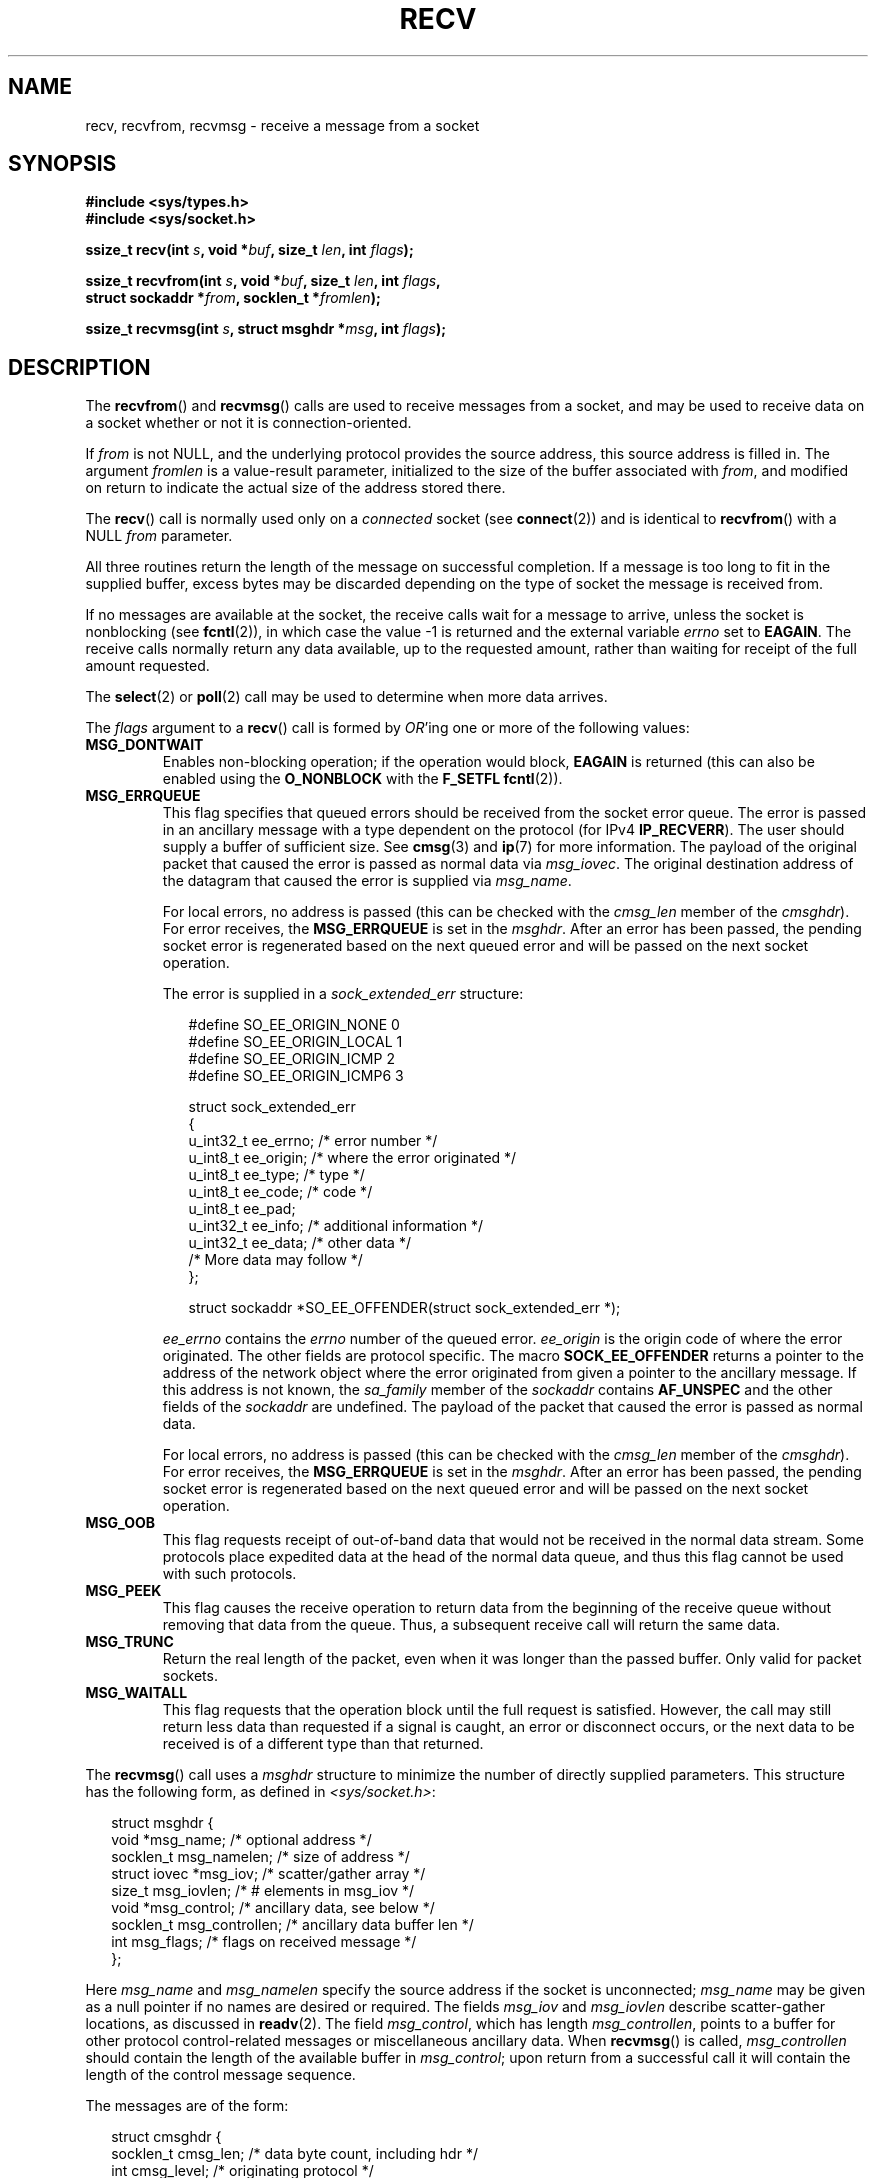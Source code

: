 .\" Copyright (c) 1983, 1990, 1991 The Regents of the University of California.
.\" All rights reserved.
.\"
.\" Redistribution and use in source and binary forms, with or without
.\" modification, are permitted provided that the following conditions
.\" are met:
.\" 1. Redistributions of source code must retain the above copyright
.\"    notice, this list of conditions and the following disclaimer.
.\" 2. Redistributions in binary form must reproduce the above copyright
.\"    notice, this list of conditions and the following disclaimer in the
.\"    documentation and/or other materials provided with the distribution.
.\" 3. All advertising materials mentioning features or use of this software
.\"    must display the following acknowledgement:
.\"	This product includes software developed by the University of
.\"	California, Berkeley and its contributors.
.\" 4. Neither the name of the University nor the names of its contributors
.\"    may be used to endorse or promote products derived from this software
.\"    without specific prior written permission.
.\"
.\" THIS SOFTWARE IS PROVIDED BY THE REGENTS AND CONTRIBUTORS ``AS IS'' AND
.\" ANY EXPRESS OR IMPLIED WARRANTIES, INCLUDING, BUT NOT LIMITED TO, THE
.\" IMPLIED WARRANTIES OF MERCHANTABILITY AND FITNESS FOR A PARTICULAR PURPOSE
.\" ARE DISCLAIMED.  IN NO EVENT SHALL THE REGENTS OR CONTRIBUTORS BE LIABLE
.\" FOR ANY DIRECT, INDIRECT, INCIDENTAL, SPECIAL, EXEMPLARY, OR CONSEQUENTIAL
.\" DAMAGES (INCLUDING, BUT NOT LIMITED TO, PROCUREMENT OF SUBSTITUTE GOODS
.\" OR SERVICES; LOSS OF USE, DATA, OR PROFITS; OR BUSINESS INTERRUPTION)
.\" HOWEVER CAUSED AND ON ANY THEORY OF LIABILITY, WHETHER IN CONTRACT, STRICT
.\" LIABILITY, OR TORT (INCLUDING NEGLIGENCE OR OTHERWISE) ARISING IN ANY WAY
.\" OUT OF THE USE OF THIS SOFTWARE, EVEN IF ADVISED OF THE POSSIBILITY OF
.\" SUCH DAMAGE.
.\"
.\"     $Id: recv.2,v 1.3 1999/05/13 11:33:38 freitag Exp $
.\"
.\" Modified Sat Jul 24 00:22:20 1993 by Rik Faith <faith@cs.unc.edu>
.\" Modified Tue Oct 22 17:45:19 1996 by Eric S. Raymond <esr@thyrsus.com>
.\" Modified 1998,1999 by Andi Kleen
.\" 2001-06-19 corrected SO_EE_OFFENDER, bug report by James Hawtin
.\"
.TH RECV 2 2002-12-31 "Linux" "Linux Programmer's Manual"
.SH NAME
recv, recvfrom, recvmsg \- receive a message from a socket
.SH SYNOPSIS
.\" .B #include <sys/uio.h>
.\" .br
.nf
.B #include <sys/types.h>
.br
.B #include <sys/socket.h>
.sp
.BI "ssize_t recv(int " s ", void *" buf ", size_t " len ", int " flags );
.sp
.BI "ssize_t recvfrom(int " s ", void *" buf ", size_t " len ", int " flags ,
.BI "                 struct sockaddr *" from ", socklen_t *" fromlen );
.sp
.BI "ssize_t recvmsg(int " s ", struct msghdr *" msg ", int " flags );
.fi
.SH DESCRIPTION
The
.BR recvfrom ()
and
.BR recvmsg ()
calls are used to receive messages from a socket, and may be used
to receive data on a socket whether or not it is connection-oriented.
.PP
If
.I from
is not NULL, and the underlying protocol provides the source address,
this source address is filled in.
.\" (Note: for datagram sockets in both the Unix and Internet domains,
.\" .I from
.\" is filled in.
.\" .I from
.\" is also filled in for stream sockets in the Unix domain, but is not
.\" filled in for stream sockets in the Internet domain.)
.\" [The above notes on AF_UNIX and AF_INET sockets apply as at
.\" Kernel 2.4.18. (MTK, 22 Jul 02)]
The argument
.I fromlen
is a value-result parameter, initialized to the size of the buffer
associated with
.IR from ,
and modified on return to indicate the actual size of the address stored
there.
.PP
The
.BR recv ()
call is normally used only on a
.I connected
socket (see
.BR connect (2))
and is identical to
.BR recvfrom ()
with a NULL
.I from
parameter.
.PP
All three routines return the length of the message on successful
completion.
If a message is too long to fit in the supplied buffer, excess
bytes may be discarded depending on the type of socket the message is
received from.
.PP
If no messages are available at the socket, the receive calls wait for a
message to arrive, unless the socket is nonblocking (see
.BR fcntl (2)),
in which case the value \-1 is returned and the external variable
.I errno
set to
.BR EAGAIN .
The receive calls normally return any data available, up to the requested
amount, rather than waiting for receipt of the full amount requested.
.PP
The
.BR select (2)
or
.BR poll (2)
call may be used to determine when more data arrives.
.PP
The
.I flags
argument to a
.BR recv ()
call is formed by
.IR OR 'ing
one or more of the following values:
.TP
.B MSG_DONTWAIT
Enables non-blocking operation; if the operation would block,
.B EAGAIN
is returned (this can also be enabled using the
.B O_NONBLOCK
with the
.B F_SETFL
.BR fcntl (2)).
.TP
.B MSG_ERRQUEUE
This flag
specifies that queued errors should be received from the socket error queue.
The error is passed in
an ancillary message with a type dependent on the protocol (for IPv4
.BR IP_RECVERR ).
The user should supply a buffer of sufficient size.
See
.BR cmsg (3)
and
.BR ip (7)
for more information.
The payload of the original packet that caused the error
is passed as normal data via
.IR msg_iovec .
The original destination address of the datagram that caused the error
is supplied via
.IR msg_name .
.IP
For local errors, no address is passed (this can be checked with the
.I cmsg_len
member of the
.IR cmsghdr ).
For error receives, the
.B MSG_ERRQUEUE
is set in the
.IR msghdr .
After an error has been passed, the pending socket error
is regenerated based on the next queued error and will be passed
on the next socket operation.

The error is supplied in a
.I sock_extended_err
structure:
.in +0.25i
.nf

#define SO_EE_ORIGIN_NONE    0
#define SO_EE_ORIGIN_LOCAL   1
#define SO_EE_ORIGIN_ICMP    2
#define SO_EE_ORIGIN_ICMP6   3

struct sock_extended_err
{
    u_int32_t ee_errno;   /* error number */
    u_int8_t  ee_origin;  /* where the error originated */
    u_int8_t  ee_type;    /* type */
    u_int8_t  ee_code;    /* code */
    u_int8_t  ee_pad;
    u_int32_t ee_info;    /* additional information */
    u_int32_t ee_data;    /* other data */
    /* More data may follow */
};

struct sockaddr *SO_EE_OFFENDER(struct sock_extended_err *);
.fi
.in -0.25i
.IP
.I ee_errno
contains the
.I errno
number of the queued error.
.I ee_origin
is the origin code of where the error originated.
The other fields are protocol specific.
The macro
.B SOCK_EE_OFFENDER
returns a pointer to the address of the network object
where the error originated from given a pointer to the ancillary message.
If this address is not known, the
.I sa_family
member of the
.I sockaddr
contains
.B AF_UNSPEC
and the other fields of the
.I sockaddr
are undefined.
The payload of the packet that caused the error is passed as normal data.
.IP
For local errors, no address is passed (this
can be checked with the
.I cmsg_len
member of the
.IR cmsghdr ).
For error receives,
the
.B MSG_ERRQUEUE
is set in the
.IR msghdr .
After an error has been passed, the pending socket error
is regenerated based on the next queued error and will be passed
on the next socket operation.
.TP
.B MSG_OOB
This flag requests receipt of out-of-band data that would not be received
in the normal data stream.
Some protocols place expedited data
at the head of the normal data queue, and thus this flag cannot
be used with such protocols.
.TP
.B MSG_PEEK
This flag causes the receive operation to
return data from the beginning of the
receive queue without removing that data from the queue.
Thus, a
subsequent receive call will return the same data.
.TP
.B MSG_TRUNC
Return the real length of the packet, even when it was longer than
the passed buffer.
Only valid for packet sockets.
.TP
.B MSG_WAITALL
This flag requests that the operation block until the full request is
satisfied.
However, the call may still return less data than requested if
a signal is caught, an error or disconnect occurs, or the next data to be
received is of a different type than that returned.
.PP
The
.BR recvmsg ()
call uses a
.I msghdr
structure to minimize the number of directly supplied parameters.
This structure has the following form, as defined in
.IR <sys/socket.h> :
.in +0.25i
.nf

struct msghdr {
    void         *msg_name;       /* optional address */
    socklen_t     msg_namelen;    /* size of address */
    struct iovec *msg_iov;        /* scatter/gather array */
    size_t        msg_iovlen;     /* # elements in msg_iov */
    void         *msg_control;    /* ancillary data, see below */
    socklen_t     msg_controllen; /* ancillary data buffer len */
    int           msg_flags;      /* flags on received message */
};
.fi
.in -0.25i
.PP
Here
.I msg_name
and
.I msg_namelen
specify the source address if the socket is unconnected;
.I msg_name
may be given as a null pointer if no names are desired or required.
The fields
.I msg_iov
and
.I msg_iovlen
describe scatter-gather locations, as discussed in
.BR readv (2).
The field
.IR msg_control ,
which has length
.IR msg_controllen ,
points to a buffer for other protocol control-related messages or
miscellaneous ancillary data.
When
.BR recvmsg ()
is called,
.I msg_controllen
should contain the length of the available buffer in
.IR msg_control ;
upon return from a successful call it will contain the length
of the control message sequence.
.PP
The messages are of the form:
.in +0.25i
.nf

struct cmsghdr {
    socklen_t cmsg_len;     /* data byte count, including hdr */
    int       cmsg_level;   /* originating protocol */
    int       cmsg_type;    /* protocol-specific type */
/* followed by
    u_char    cmsg_data[]; */
};
.fi
.in -0.25i
.PP
Ancillary data should only be accessed by the macros defined in
.BR cmsg (3).
.PP
As an example, Linux uses this auxiliary data mechanism to pass extended
errors, IP options or file descriptors over Unix sockets.
.PP
The
.I msg_flags
field in the msghdr is set on return of
.BR recvmsg ().
It can contain several flags:
.TP
.B MSG_EOR
indicates end-of-record; the data returned completed a record (generally
used with sockets of type
.BR SOCK_SEQPACKET ).
.TP
.B MSG_TRUNC
indicates that the trailing portion of a datagram was discarded because the
datagram was larger than the buffer supplied.
.TP
.B MSG_CTRUNC
indicates that some control data were discarded due to lack of space in the
buffer for ancillary data.
.TP
.B MSG_OOB
is returned to indicate that expedited or out-of-band data were received.
.TP
.B MSG_ERRQUEUE
indicates that no data was received but an extended error from the socket
error queue.
.SH "RETURN VALUE"
These calls return the number of bytes received, or \-1
if an error occurred.
The return value will be 0 when the
peer has performed an orderly shutdown.
.SH ERRORS
These are some standard errors generated by the socket layer.
Additional errors
may be generated and returned from the underlying protocol modules;
see their manual pages.
.TP
.B EAGAIN
The socket is marked non-blocking and the receive operation
would block, or a receive timeout had been set and the timeout expired
before data was received.
.TP
.B EBADF
The argument
.I s
is an invalid descriptor.
.TP
.B ECONNREFUSED
A remote host refused to allow the network connection (typically
because it is not running the requested service).
.TP
.B EFAULT
The receive buffer pointer(s) point outside the process's
address space.
.TP
.B EINTR
The receive was interrupted by delivery of a signal before
any data were available.
.TP
.B EINVAL
Invalid argument passed.
.\" e.g., msg_namelen < 0 for recvmsg() or fromlen < 0 for recvfrom()
.TP
.B ENOMEM
Could not allocate memory for
.BR recvmsg ().
.TP
.B ENOTCONN
The socket is associated with a connection-oriented protocol
and has not been connected (see
.BR connect (2)
and
.BR accept (2)).
.TP
.B ENOTSOCK
The argument
.I s
does not refer to a socket.
.SH "CONFORMING TO"
4.4BSD (these function calls first appeared in 4.2BSD),
POSIX.1-2001.
.LP
POSIX.1-2001 only describes the
.BR MSG_OOB ,
.BR MSG_PEEK ,
and
.B MSG_WAITALL
flags.
.SH NOTES
The prototypes given above follow glibc2.
The Single Unix Specification agrees, except that it has return values
of type \fIssize_t\fP (while 4.x BSD and libc4 and libc5 all have \fIint\fP).
The
.I flags
argument is \fIint\fP in 4.x BSD, but \fIunsigned int\fP in libc4 and libc5.
The
.I len
argument is \fIint\fP in 4.x BSD, but \fIsize_t\fP in libc4 and libc5.
The
.I fromlen
argument is \fIint\ *\fP in 4.x BSD, libc4 and libc5.
The present  \fIsocklen_t\ *\fP was invented by POSIX.
See also
.BR accept (2).

According to POSIX.1-2001, the
.I msg_controllen
field of the
.I msghdr
structure should be typed as
.IR socklen_t ,
but glibc currently (2.4) types it as
.IR size_t .
.\" glibc bug raised 12 Mar 2006
.\" http://sourceware.org/bugzilla/show_bug.cgi?id=2448
.\" The problem is an underlying kernel issue: the size of the
.\" __kernel_size_t type used to type this field varies
.\" across architectures, but socklen_t is always 32 bits.
.SH EXAMPLE
An example of the use of
.BR recvfrom ()
is shown in
.BR getaddrinfo (3).
.SH "SEE ALSO"
.BR fcntl (2),
.BR getsockopt (2),
.BR read (2),
.BR select (2),
.BR shutdown (2),
.BR socket (2),
.BR cmsg (3),
.BR sockatmark (3)
